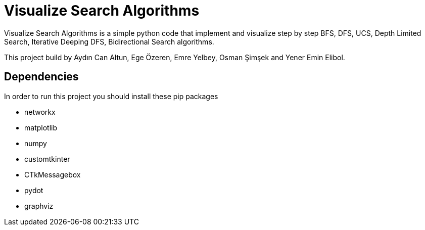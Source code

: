 = Visualize Search Algorithms

Visualize Search Algorithms is a simple python code that implement and visualize step by step BFS, DFS, UCS, Depth Limited Search, Iterative Deeping DFS, Bidirectional Search algorithms.

This project build by Aydın Can Altun, Ege Özeren, Emre Yelbey, Osman Şimşek and Yener Emin Elibol.

== Dependencies
In order to run this project you should install these pip packages

* networkx
* matplotlib
* numpy
* customtkinter
* CTkMessagebox
* pydot
* graphviz
